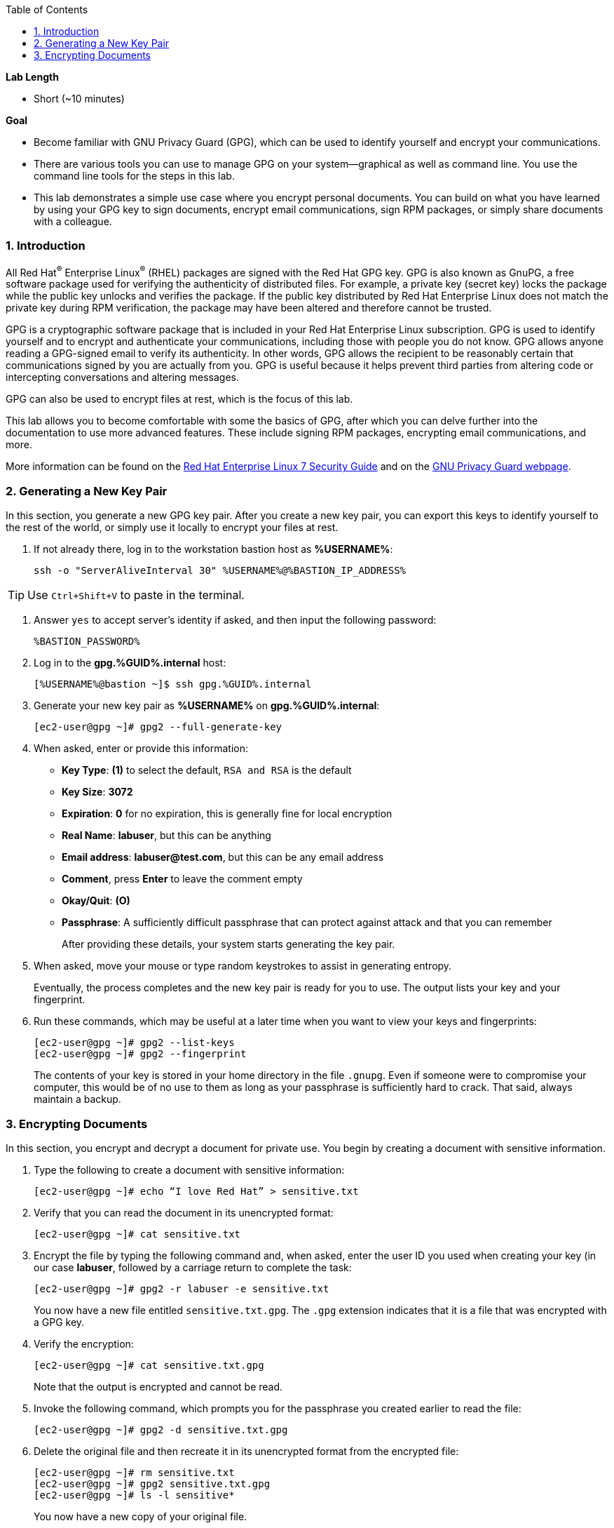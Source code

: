 :GUID: %GUID%
:USERNAME: %USERNAME%

:BASTION_PASSWORD: %BASTION_PASSWORD%
:BASTION_IP_ADDRESS: %BASTION_IP_ADDRESS%

:sectnums: true
:toc: true

:toc2:
:linkattrs:

.*Lab Length*
* Short (~10 minutes)

.*Goal*
* Become familiar with GNU Privacy Guard (GPG), which can be used to identify yourself and encrypt your communications.

* There are various tools you can use to manage GPG on your system--graphical as well as command line. You use the command line tools for the steps in this lab.

* This lab demonstrates a simple use case where you encrypt personal documents. You can build on what you have learned by using your GPG key to sign documents, encrypt email communications, sign RPM packages, or simply share documents with a colleague.

=== Introduction

All Red Hat^(R)^ Enterprise Linux^(R)^ (RHEL) packages are signed with the Red Hat GPG key. GPG is also known as GnuPG, a free software package used for verifying the authenticity of distributed files. For example, a private key (secret key) locks the package while the public key unlocks and verifies the package. If the public key distributed by Red Hat Enterprise Linux does not match the private key during RPM verification, the package may have been altered and therefore cannot be trusted.

GPG is a cryptographic software package that is included in your Red Hat Enterprise Linux subscription. GPG is used to identify yourself and to encrypt and authenticate your communications, including those with people you do not know. GPG allows anyone reading a GPG-signed email to verify its authenticity. In other words, GPG allows the recipient to be reasonably certain that communications signed by you are actually from you. GPG is useful because it helps prevent third parties from altering code or intercepting conversations and altering messages.

GPG can also be used to encrypt files at rest, which is the focus of this lab.

This lab allows you to become comfortable with some the basics of GPG, after which you can delve further into the documentation to use more advanced features. These include signing RPM packages, encrypting email communications, and more.

More information can be found on the link:https://access.redhat.com/documentation/en-us/red_hat_enterprise_linux/7/html/security_guide/sec-encryption#sec-Creating_GPG_Keys[Red Hat Enterprise Linux 7 Security Guide^] and on the link:https://gnupg.org/index.html[GNU Privacy Guard webpage^].

=== Generating a New Key Pair

In this section, you generate a new GPG key pair. After you create a new key pair, you can export this keys to identify yourself to the rest of the world, or simply use it locally to encrypt your files at rest.

. If not already there, log in to the workstation bastion host as *{USERNAME}*:
+
[%nowrap,source,ini,role=execute,subs=attributes+]
----
ssh -o "ServerAliveInterval 30" {USERNAME}@{BASTION_IP_ADDRESS}
----

TIP: Use `Ctrl+Shift+V` to paste in the terminal.

. Answer `yes` to accept server's identity if asked, and then input the following password:
+
[%nowrap,source,ini,role=execute,subs=attributes+]
----
{BASTION_PASSWORD}
----

. Log in to the *gpg.{GUID}.internal* host:
+
[%nowrap,source,ini,subs=attributes+]
----
[{USERNAME}@bastion ~]$ ssh gpg.{GUID}.internal
----

. Generate your new key pair as *{USERNAME}* on *gpg.{GUID}.internal*:
+
[%nowrap,source,ini,subs=attributes+]
----
[ec2-user@gpg ~]# gpg2 --full-generate-key
----

. When asked, enter or provide this information:
* *Key Type*: *(1)* to select the default, `RSA and RSA` is the default
* *Key Size*: *3072*
* *Expiration*: *0* for no expiration, this is generally fine for local encryption
* *Real Name*: *labuser*, but this can be anything
* *Email address*: *labuser@test.com*, but this can be any email address
* *Comment*, press *Enter* to leave the comment empty
* *Okay/Quit*: *(O)*
* *Passphrase*: A sufficiently difficult passphrase that can protect against attack and that you can remember
+
After providing these details, your system starts generating the key pair.

. When asked, move your mouse or type random keystrokes to assist in generating entropy.
+
Eventually, the process completes and the new key pair is ready for you to use. The output lists your key and your fingerprint.

. Run these commands, which may be useful at a later time when you want to view your keys and fingerprints:
+
[%nowrap,source,ini,subs=attributes+]
----
[ec2-user@gpg ~]# gpg2 --list-keys
[ec2-user@gpg ~]# gpg2 --fingerprint
----
+
The contents of your key is stored in your home directory in the file `.gnupg`. Even if someone were to compromise your computer, this would be of no use to them as long as your passphrase is sufficiently hard to crack. That said, always maintain a backup.

=== Encrypting Documents
In this section, you encrypt and decrypt a document for private use. You begin by creating a document with sensitive information.

. Type the following to create a document with sensitive information:
+
[%nowrap,source,ini,subs=attributes+]
----
[ec2-user@gpg ~]# echo “I love Red Hat” > sensitive.txt
----

. Verify that you can read the document in its unencrypted format:
+
[%nowrap,source,ini,subs=attributes+]
----
[ec2-user@gpg ~]# cat sensitive.txt
----

. Encrypt the file by typing the following command and, when asked, enter the user ID you used when creating your key (in our case *labuser*, followed by a carriage return to complete the task:
+
[%nowrap,source,ini,subs=attributes+]
----
[ec2-user@gpg ~]# gpg2 -r labuser -e sensitive.txt
----
+
You now have a new file entitled `sensitive.txt.gpg`. The `.gpg` extension indicates that it is a file that was encrypted with a GPG key.

. Verify the encryption:
+
[%nowrap,source,ini,subs=attributes+]
----
[ec2-user@gpg ~]# cat sensitive.txt.gpg
----
Note that the output is encrypted and cannot be read.

. Invoke the following command, which prompts you for the passphrase you created earlier to read the file:
+
[%nowrap,source,ini,subs=attributes+]
----
[ec2-user@gpg ~]# gpg2 -d sensitive.txt.gpg
----

. Delete the original file and then recreate it in its unencrypted format from the encrypted file:
+
[%nowrap,source,ini,subs=attributes+]
----
[ec2-user@gpg ~]# rm sensitive.txt
[ec2-user@gpg ~]# gpg2 sensitive.txt.gpg
[ec2-user@gpg ~]# ls -l sensitive*
----
+
You now have a new copy of your original file.
+
[NOTE]
====
During an active session, you may not be asked to provide a passphrase within a period of time. You can modify the duration of the cache. View the GPG documentation at the link provided earlier for more information.
====
